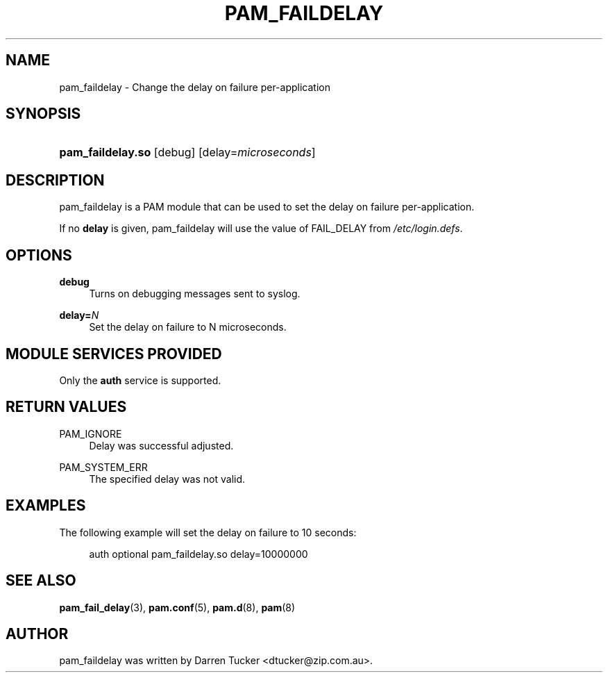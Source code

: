 .\"     Title: pam_faildelay
.\"    Author: 
.\" Generator: DocBook XSL Stylesheets v1.73.1 <http://docbook.sf.net/>
.\"      Date: 01/08/2008
.\"    Manual: Linux-PAM Manual
.\"    Source: Linux-PAM Manual
.\"
.TH "PAM_FAILDELAY" "8" "01/08/2008" "Linux-PAM Manual" "Linux\-PAM Manual"
.\" disable hyphenation
.nh
.\" disable justification (adjust text to left margin only)
.ad l
.SH "NAME"
pam_faildelay - Change the delay on failure per-application
.SH "SYNOPSIS"
.HP 17
\fBpam_faildelay\.so\fR [debug] [delay=\fImicroseconds\fR]
.SH "DESCRIPTION"
.PP
pam_faildelay is a PAM module that can be used to set the delay on failure per\-application\.
.PP
If no
\fBdelay\fR
is given, pam_faildelay will use the value of FAIL_DELAY from
\fI/etc/login\.defs\fR\.
.SH "OPTIONS"
.PP
\fBdebug\fR
.RS 4
Turns on debugging messages sent to syslog\.
.RE
.PP
\fBdelay=\fR\fB\fIN\fR\fR
.RS 4
Set the delay on failure to N microseconds\.
.RE
.SH "MODULE SERVICES PROVIDED"
.PP
Only the
\fBauth\fR
service is supported\.
.SH "RETURN VALUES"
.PP
PAM_IGNORE
.RS 4
Delay was successful adjusted\.
.RE
.PP
PAM_SYSTEM_ERR
.RS 4
The specified delay was not valid\.
.RE
.SH "EXAMPLES"
.PP
The following example will set the delay on failure to 10 seconds:
.sp
.RS 4
.nf
auth  optional  pam_faildelay\.so  delay=10000000
      
.fi
.RE
.sp
.SH "SEE ALSO"
.PP

\fBpam_fail_delay\fR(3),
\fBpam.conf\fR(5),
\fBpam.d\fR(8),
\fBpam\fR(8)
.SH "AUTHOR"
.PP
pam_faildelay was written by Darren Tucker <dtucker@zip\.com\.au>\.
